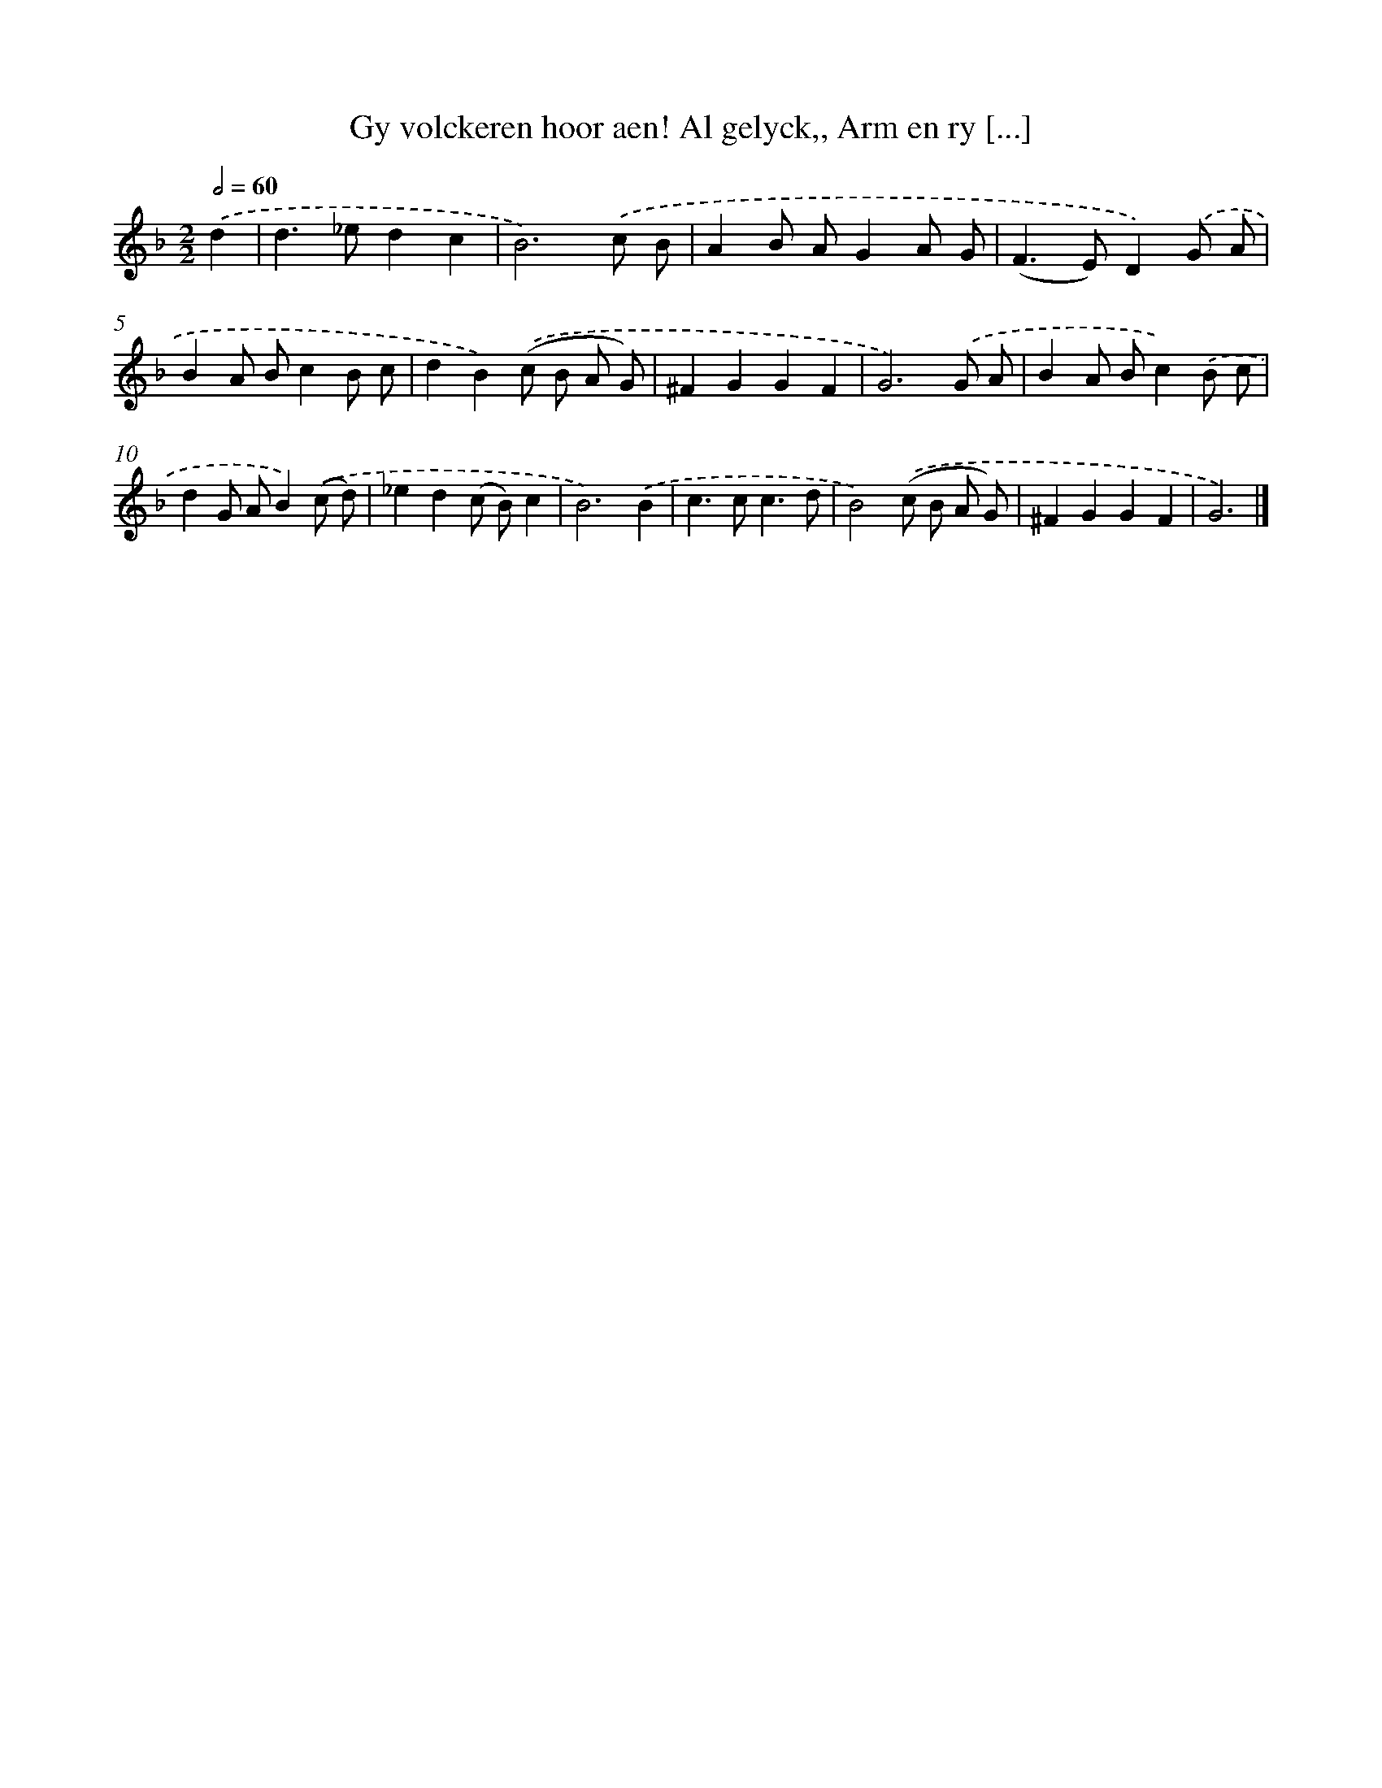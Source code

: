 X: 790
T: Gy volckeren hoor aen! Al gelyck,, Arm en ry [...]
%%abc-version 2.0
%%abcx-abcm2ps-target-version 5.9.1 (29 Sep 2008)
%%abc-creator hum2abc beta
%%abcx-conversion-date 2018/11/01 14:35:36
%%humdrum-veritas 4003558107
%%humdrum-veritas-data 2620257592
%%continueall 1
%%barnumbers 0
L: 1/8
M: 2/2
Q: 1/2=60
K: F clef=treble
.('d2 [I:setbarnb 1]|
d2>_e2d2c2 |
B6).('c B |
A2B AG2A G |
(F2>E2)D2).('G A |
B2A Bc2B c |
d2B2).('(c B A G) |
^F2G2G2F2 |
G6).('G A |
B2A Bc2).('B c |
d2G AB2).('(c d) |
_e2d2(c B)c2 |
B6).('B2 |
c2>c2c3d |
B4).('(c B A G) |
^F2G2G2F2 |
G6) |]
